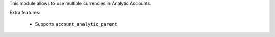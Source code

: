 This module allows to use multiple currencies in Analytic Accounts.

Extra features:

 * Supports ``account_analytic_parent``

